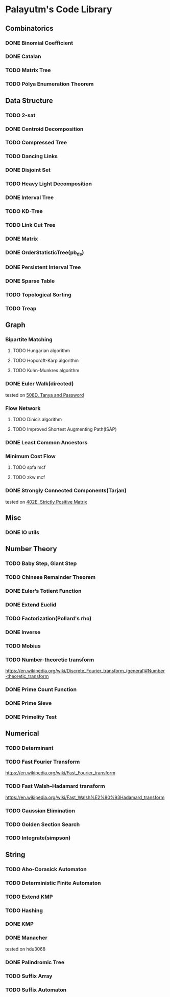 * Palayutm's Code Library
** Combinatorics
*** DONE Binomial Coefficient
*** DONE Catalan
*** TODO Matrix Tree
*** TODO Pólya Enumeration Theorem
** Data Structure
*** TODO 2-sat
*** DONE Centroid Decomposition
*** TODO Compressed Tree
*** TODO Dancing Links
*** DONE Disjoint Set
*** TODO Heavy Light Decomposition
*** DONE Interval Tree
*** TODO KD-Tree
*** TODO Link Cut Tree
*** DONE Matrix
*** DONE OrderStatisticTree(pb_ds)
*** DONE Persistent Interval Tree
*** DONE Sparse Table
*** TODO Topological Sorting
*** TODO Treap
** Graph
*** Bipartite Matching
**** TODO Hungarian algorithm
**** TODO Hopcroft-Karp algorithm
**** TODO Kuhn-Munkres algorithm
*** DONE Euler Walk(directed)
tested on [[http://codeforces.com/contest/508/problem/D][508D. Tanya and Password]]
*** Flow Network
**** TODO Dinic’s algorithm
**** TODO Improved Shortest Augmenting Path(ISAP)
*** DONE Least Common Ancestors
*** Minimum Cost Flow
**** TODO spfa mcf
**** TODO zkw mcf
*** DONE Strongly Connected Components(Tarjan)
tested on [[http://codeforces.com/problemset/problem/402/E][402E. Strictly Positive Matrix]]
** Misc
*** DONE IO utils
** Number Theory
*** TODO Baby Step, Giant Step
*** TODO Chinese Remainder Theorem
*** DONE Euler’s Totient Function
*** DONE Extend Euclid
*** TODO Factorization(Pollard's rho)
*** DONE Inverse
*** TODO Mobius
*** TODO Number-theoretic transform
[[https://en.wikipedia.org/wiki/Discrete_Fourier_transform_(general)#Number-theoretic_transform]]
*** DONE Prime Count Function
*** DONE Prime Sieve
*** DONE Primelity Test
** Numerical
*** TODO Determinant
*** TODO Fast Fourier Transform
[[https://en.wikipedia.org/wiki/Fast_Fourier_transform]]
*** TODO Fast Walsh–Hadamard transform
[[https://en.wikipedia.org/wiki/Fast_Walsh%E2%80%93Hadamard_transform]]
*** TODO Gaussian Elimination
*** TODO Golden Section Search
*** TODO Integrate(simpson)
** String
*** TODO Aho-Corasick Automaton
*** TODO Deterministic Finite Automaton
*** TODO Extend KMP
*** TODO Hashing
*** DONE KMP
*** DONE Manacher
tested on hdu3068
*** DONE Palindromic Tree
*** TODO Suffix Array
*** TODO Suffix Automaton

